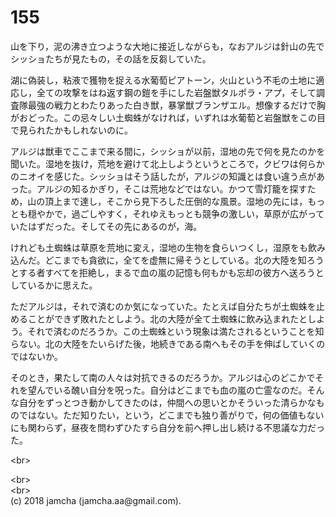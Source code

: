 #+OPTIONS: toc:nil
#+OPTIONS: \n:t

* 155

  山を下り，泥の沸き立つような大地に接近しながらも，なおアルジは針山の先でシッショたちが見たもの，その話を反芻していた。

  湖に偽装し，粘液で獲物を捉える水葡萄ピアトーン，火山という不毛の土地に適応し，全ての攻撃をはね返す鋼の鎧を手にした岩盤獣タルポラ・アプ，そして調査隊最強の戦力とわたりあった白き獣，暴掌獣ブランザエル。想像するだけで胸がおどった。この忌々しい土蜘蛛がなければ，いずれは水葡萄と岩盤獣をこの目で見られたかもしれないのに。

  アルジは獣車でここまで来る間に，シッショが以前，湿地の先で何を見たのかを聞いた。湿地を抜け，荒地を避けて北上しようというところで，クビワは何らかのニオイを感じた。シッショはそう話したが，アルジの知識とは食い違う点があった。アルジの知るかぎり，そこは荒地などではない。かつて雪灯籠を探すため，山の頂上まで達し，そこから見下ろした圧倒的な風景。湿地の先には，もっとも穏やかで，過ごしやすく，それゆえもっとも競争の激しい，草原が広がっていたはずだった。そしてその先にあるのが，海。

  けれども土蜘蛛は草原を荒地に変え，湿地の生物を食らいつくし，湿原をも飲み込んだ。どこまでも貪欲に，全てを虚無に帰そうとしている。北の大陸を知ろうとする者すべてを拒絶し，まるで血の嵐の記憶も何もかも忘却の彼方へ送ろうとしているかに思えた。

  ただアルジは，それで済むのか気になっていた。たとえば自分たちが土蜘蛛を止めることができず敗れたとしよう。北の大陸が全て土蜘蛛に飲み込まれたとしよう。それで済むのだろうか。この土蜘蛛という現象は満たされるということを知らない。北の大陸をたいらげた後，地続きである南へもその手を伸ばしていくのではないか。

  そのとき，果たして南の人々は対抗できるのだろうか。アルジは心のどこかでそれを望んでいる醜い自分を呪った。自分はどこまでも血の嵐の亡霊なのだ。そんな自分をずっとつき動かしてきたのは，仲間への思いとかそういった清らかなものではない。ただ知りたい，という，どこまでも独り善がりで，何の価値もないにも関わらず，昼夜を問わずひたすら自分を前へ押し出し続ける不思議な力だった。

  <br>

  <br>
  <br>
  (c) 2018 jamcha (jamcha.aa@gmail.com).

  [[http://creativecommons.org/licenses/by-nc-sa/4.0/deed][file:http://i.creativecommons.org/l/by-nc-sa/4.0/88x31.png]]
